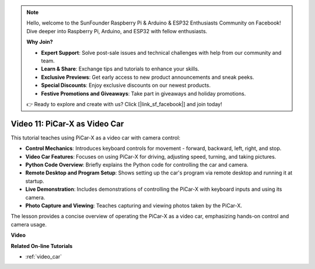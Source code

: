 .. note::

    Hello, welcome to the SunFounder Raspberry Pi & Arduino & ESP32 Enthusiasts Community on Facebook! Dive deeper into Raspberry Pi, Arduino, and ESP32 with fellow enthusiasts.

    **Why Join?**

    - **Expert Support**: Solve post-sale issues and technical challenges with help from our community and team.
    - **Learn & Share**: Exchange tips and tutorials to enhance your skills.
    - **Exclusive Previews**: Get early access to new product announcements and sneak peeks.
    - **Special Discounts**: Enjoy exclusive discounts on our newest products.
    - **Festive Promotions and Giveaways**: Take part in giveaways and holiday promotions.

    👉 Ready to explore and create with us? Click [|link_sf_facebook|] and join today!

Video 11: PiCar-X as Video Car
==================================

This tutorial teaches using PiCar-X as a video car with camera control:

* **Control Mechanics**: Introduces keyboard controls for movement - forward, backward, left, right, and stop.
* **Video Car Features**: Focuses on using PiCar-X for driving, adjusting speed, turning, and taking pictures.
* **Python Code Overview**: Briefly explains the Python code for controlling the car and camera.
* **Remote Desktop and Program Setup**: Shows setting up the car's program via remote desktop and running it at startup.
* **Live Demonstration**: Includes demonstrations of controlling the PiCar-X with keyboard inputs and using its camera.
* **Photo Capture and Viewing**: Teaches capturing and viewing photos taken by the PiCar-X.

The lesson provides a concise overview of operating the PiCar-X as a video car, emphasizing hands-on control and camera usage.

**Video**

.. raw:: html

    <iframe width="700" height="500" src="https://www.youtube.com/embed/oA9m3dQ-f-E?si=V5lKo0lqqhxtzkOa" title="YouTube video player" frameborder="0" allow="accelerometer; autoplay; clipboard-write; encrypted-media; gyroscope; picture-in-picture; web-share" allowfullscreen></iframe>

**Related On-line Tutorials**

* :ref:`video_car`